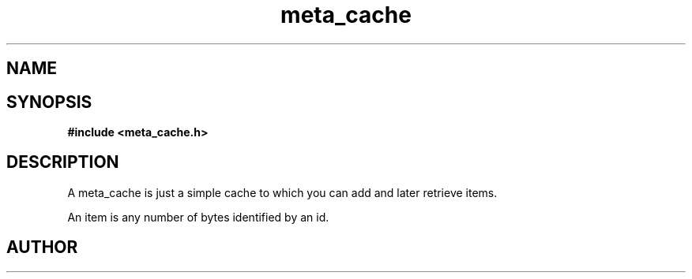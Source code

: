 .TH meta_cache 3 2016-01-30 "" "The Meta C Library"
.SH NAME
.Nm meta_cache
.Nd A cache ADT
.SH SYNOPSIS
.B #include <meta_cache.h>
.Fo "cache cache_new"
.Fa "size_t nelem"
.Fa "size_t hotlist_nelem"
.Fa "size_t bytes"
.Fc
.Fo "void cache_free"
.Fa "cache c"
.Fa "dtor cleanup"
.Fc
.Fo "int cache_add"
.Fa "cache c"
.Fa "size_t id"
.Fa "void *data"
.Fa "size_t cb"
.Fa "int pin"
.Fc
.Fo "int cache_exists"
.Fa "cache c"
.Fa "size_t id"
.Fc
.Fo "int cache_get"
.Fa "cache c"
.Fa "size_t id"
.Fa "void **pdata"
.Fa "size_t *pcb"
.Fc
.Fo "int cache_remove"
.Fa "cache c"
.Fa "size_t id"
.Fc
.SH DESCRIPTION
A meta_cache is just a simple cache to which you can add and later
retrieve items. 
.PP
An item is any number of bytes identified by an id.
.SH AUTHOR
.An B. Augestad, bjorn.augestad@gmail.com
